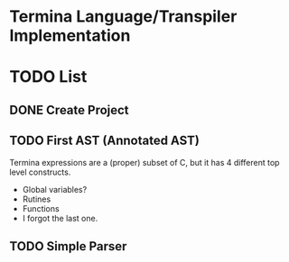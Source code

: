 * Termina Language/Transpiler Implementation

* TODO List
** DONE Create Project
** TODO First AST (Annotated AST)
Termina expressions are a (proper) subset of C, but it has 4 different top level constructs.
- Global variables?
- Rutines
- Functions
- I forgot the last one.

** TODO Simple Parser
